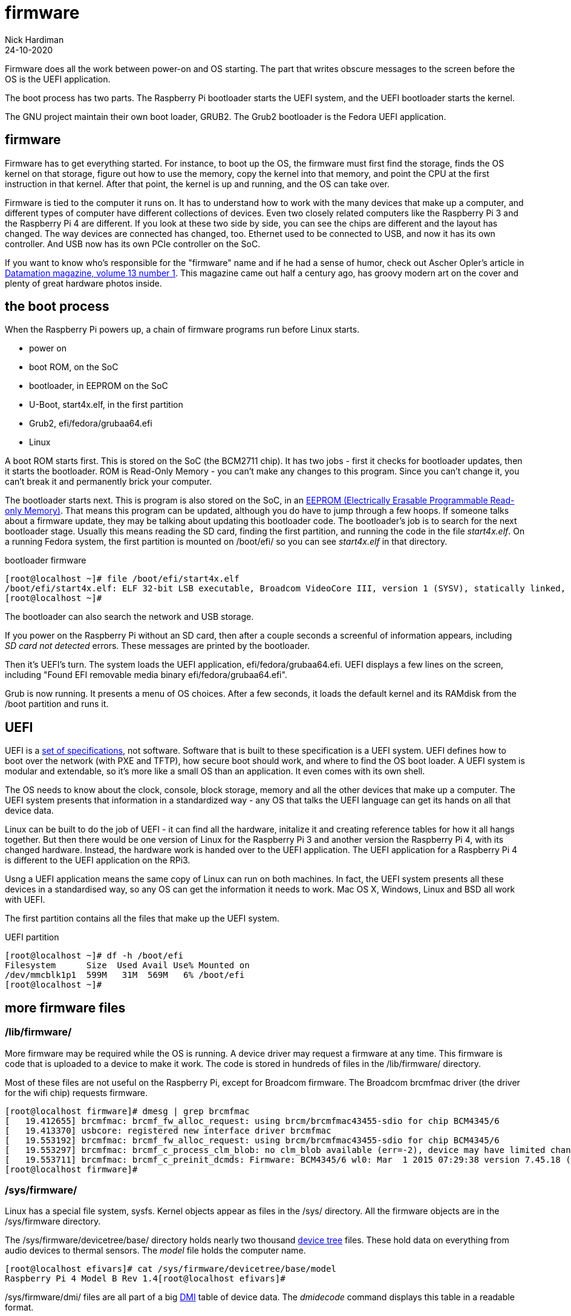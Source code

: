= firmware  
Nick Hardiman 
:source-highlighter: pygments
:revdate: 24-10-2020


Firmware does all the work between power-on and OS starting.  
The part that writes obscure messages to the screen before the OS is the UEFI application.

The boot process has two parts. 
The Raspberry Pi bootloader starts the UEFI system, and the UEFI bootloader starts the kernel. 

The GNU project maintain their own boot loader, GRUB2. 
The Grub2 bootloader is the Fedora UEFI application.


== firmware 

Firmware has to get everything started. For instance, to boot up the OS, the firmware must first find the storage, finds the OS kernel on that storage, figure out how to use the memory, copy the kernel into that memory, and point the CPU at the first instruction in that kernel.
After that point, the kernel is up and running, and the OS can take over. 

Firmware is tied to the computer it runs on. 
It has to understand how to work with the many devices that make up a computer, and different types of computer have different collections of devices.
Even two closely related computers like the Raspberry Pi 3 and the Raspberry Pi 4 are different.
If you look at these two side by side, you can see the chips are different and the layout has changed. 
The way devices are connected has changed, too. 
Ethernet used to be connected to USB, and now it has its own controller. 
And USB now has its own PCIe controller on the SoC. 

If you want to know who's responsible for the "firmware" name and if he had a sense of humor, check out Ascher Opler's article in http://bitsavers.org/magazines/Datamation/196701.pdf[Datamation magazine, volume 13 number 1]. This magazine came out half a century ago, has groovy modern art on the cover and plenty of great hardware photos inside.  


== the boot process 

When the Raspberry Pi powers up, a chain of firmware programs run before Linux starts. 

* power on 
* boot ROM, on the SoC
* bootloader, in EEPROM on the SoC
* U-Boot, start4x.elf, in the first partition
* Grub2, efi/fedora/grubaa64.efi
* Linux


A boot ROM starts first.
This is stored on the SoC (the BCM2711 chip).
It has two jobs - first it checks for bootloader updates, then it starts the bootloader. ROM is Read-Only Memory - you can't make any changes to this program. Since you can't change it, you can't break it and permanently brick your computer. 

The bootloader starts next. 
This is program is also stored on the SoC, in an https://en.wikipedia.org/wiki/EEPROM[EEPROM (Electrically Erasable Programmable Read-only Memory)]. That means this program can be updated, although you do have to jump through a few hoops. If someone talks about a firmware update, they may be talking about updating this bootloader code. 
The bootloader's job is to search for the next bootloader stage. 
Usually this means reading the SD card, finding the first partition, and running the code in the file _start4x.elf_. 
On a running Fedora system, the first partition is mounted on /boot/efi/ so you can see _start4x.elf_ in that directory.

.bootloader firmware
[source,shell]
----
[root@localhost ~]# file /boot/efi/start4x.elf 
/boot/efi/start4x.elf: ELF 32-bit LSB executable, Broadcom VideoCore III, version 1 (SYSV), statically linked, stripped
[root@localhost ~]# 
----

The bootloader can also search the network and USB storage. 

If you power on the Raspberry Pi without an SD card, then after a couple seconds a screenful of information appears, including _SD card not detected_ errors. 
These messages are printed by the bootloader. 

Then it's UEFI's turn. 
The system loads the UEFI application, efi/fedora/grubaa64.efi.
UEFI displays a few lines on the screen, including "Found EFI removable media binary efi/fedora/grubaa64.efi".

Grub is now running. 
It presents a menu of OS choices.
After a few seconds, it loads the default kernel and its RAMdisk from the /boot partition and runs it. 



== UEFI 

UEFI is a https://www.uefi.org/specifications[set of specifications], not software. 
Software that is built to these specification is a UEFI system.
UEFI defines how to boot over the network (with PXE and TFTP), how secure boot should work, and where to find the OS boot loader.
A UEFI system is modular and extendable, so it's more like a small OS than an application. It even comes with its own shell. 

The OS needs to know about the clock, console, block storage, memory and all the other devices that make up a computer. 
The UEFI system presents that information in a standardized way - any OS that talks the UEFI language can get its hands on all that device data.

Linux can be built to do the job of UEFI - it can find all the hardware, initalize it and creating reference tables for how it all hangs together. 
But then there would be one version of Linux for the  Raspberry Pi 3 and another version the Raspberry Pi 4, with its changed hardware. 
Instead, the hardware work is handed over to the UEFI application.
The UEFI application for a Raspberry Pi 4 is different to the UEFI application on the RPi3. 

Usng a UEFI application means the same copy of Linux can run on both machines. 
In fact, the UEFI system presents all these devices in a standardised way, so any OS can get the information it needs to work. 
Mac OS X, Windows, Linux and BSD all work with UEFI.

The first partition contains all the files that make up the UEFI system.

.UEFI partition
[source,shell]
----
[root@localhost ~]# df -h /boot/efi
Filesystem      Size  Used Avail Use% Mounted on
/dev/mmcblk1p1  599M   31M  569M   6% /boot/efi
[root@localhost ~]# 
----



== more firmware files  


=== /lib/firmware/

More firmware may be required while the OS is running. 
A device driver may request a firmware at any time. 
This firmware is code that is uploaded to a device to make it work. 
The code is stored in hundreds of files in the /lib/firmware/ directory. 

Most of these files are not useful on the Raspberry Pi, except for Broadcom firmware. 
The Broadcom brcmfmac driver (the driver for the wifi chip) requests firmware. 

[source,shell]
----
[root@localhost firmware]# dmesg | grep brcmfmac
[   19.412655] brcmfmac: brcmf_fw_alloc_request: using brcm/brcmfmac43455-sdio for chip BCM4345/6
[   19.413370] usbcore: registered new interface driver brcmfmac
[   19.553192] brcmfmac: brcmf_fw_alloc_request: using brcm/brcmfmac43455-sdio for chip BCM4345/6
[   19.553297] brcmfmac: brcmf_c_process_clm_blob: no clm_blob available (err=-2), device may have limited channels available
[   19.553711] brcmfmac: brcmf_c_preinit_dcmds: Firmware: BCM4345/6 wl0: Mar  1 2015 07:29:38 version 7.45.18 (r538002) FWID 01-6a2c8ad4
[root@localhost firmware]# 
----

=== /sys/firmware/

Linux has a special file system, sysfs. 
Kernel objects appear as files in the /sys/ directory. 
All the firmware objects are in the /sys/firmware directory.  

The /sys/firmware/devicetree/base/ directory holds nearly two thousand https://en.wikipedia.org/wiki/Device_tree[device tree] files. These hold data on everything from audio devices to thermal sensors. The _model_ file holds the computer name. 

[source,shell]
----
[root@localhost efivars]# cat /sys/firmware/devicetree/base/model
Raspberry Pi 4 Model B Rev 1.4[root@localhost efivars]# 
----

/sys/firmware/dmi/ files are all part of a big https://en.wikipedia.org/wiki/Desktop_Management_Interface[DMI] table of device data.  
The _dmidecode_ command displays this table in a readable format. 

/sys/firmware/efi/ holds a few EFI variables and values, such as whether this is a 32 bit or 64 bit UEFI system.

[source,shell]
----
[root@localhost ~]#  cat /sys/firmware/efi/fw_platform_size
64
[root@localhost ~]# 
----




